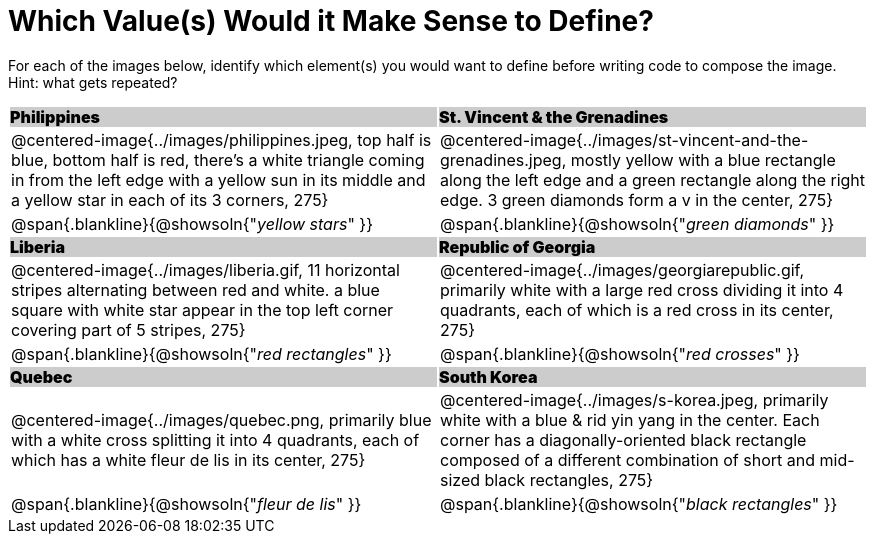 = Which Value(s) Would it Make Sense to Define?

++++
<style>
.centered-image { padding: 0 !important; }
#content tr:nth-child(3n+1) td {
	background: #cccccc !important;
	height: 1rem;
	font-weight: 900 !important;
	padding: 0;
}
#content tr:nth-child(3n+2) p { padding: 0 !important; margin: 0 !important; }
.blankline { margin-top: 8px; }
</style>
++++

For each of the images below, identify which element(s) you would want to define before writing code to compose the image. Hint: what gets repeated?

[.images, cols="^.^2a,^.^2a", stripes="none"]
|===
| Philippines											| St. Vincent & the Grenadines
| @centered-image{../images/philippines.jpeg, top half is blue, bottom half is red, there's a white triangle coming in from the left edge with a yellow sun in its middle and a yellow star in each of its 3 corners, 275}			| @centered-image{../images/st-vincent-and-the-grenadines.jpeg, mostly yellow with a blue rectangle along the left edge and a green rectangle along the right edge. 3 green diamonds form a v in the center, 275}
| [.bottom]
@span{.blankline}{@showsoln{"_yellow stars_" }}
| [.bottom]
@span{.blankline}{@showsoln{"_green diamonds_" }}

| Liberia 												| Republic of Georgia
| @centered-image{../images/liberia.gif, 11 horizontal stripes alternating between red and white. a blue square with white star appear in the top left corner covering part of 5 stripes, 275}				| @centered-image{../images/georgiarepublic.gif, primarily white with a large red cross dividing it into 4 quadrants, each of which is a red cross in its center, 275}
| [.bottom]
@span{.blankline}{@showsoln{"_red rectangles_" }}
| [.bottom]
@span{.blankline}{@showsoln{"_red crosses_" }}

| Quebec												| South Korea
| @centered-image{../images/quebec.png, primarily blue with a white cross splitting it into 4 quadrants, each of which has a white fleur de lis in its center, 275}					| @centered-image{../images/s-korea.jpeg, primarily white with a blue & rid yin yang in the center. Each corner has a diagonally-oriented black rectangle composed of a different combination of short and mid-sized black rectangles, 275}
| [.bottom]
@span{.blankline}{@showsoln{"_fleur de lis_" }}
| [.bottom]
@span{.blankline}{@showsoln{"_black rectangles_" }}
|===

